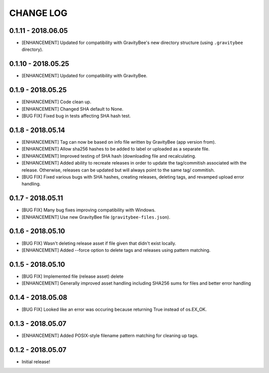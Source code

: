 CHANGE LOG
==========

0.1.11 - 2018.06.05
-------------------
* [ENHANCEMENT] Updated for compatibility with GravityBee's
  new directory structure (using ``.gravitybee`` directory).

0.1.10 - 2018.05.25
-------------------
* [ENHANCEMENT] Updated for compatibility with GravityBee.

0.1.9 - 2018.05.25
------------------
* [ENHANCEMENT] Code clean up.
* [ENHANCEMENT] Changed SHA default to None.
* [BUG FIX] Fixed bug in tests affecting SHA hash test.

0.1.8 - 2018.05.14
------------------
* [ENHANCEMENT] Tag can now be based on info file written by
  GravityBee (app version from).
* [ENHANCEMENT] Allow sha256 hashes to be added to label or uploaded
  as a separate file.
* [ENHANCEMENT] Improved testing of SHA hash (downloading file and
  recalculating.
* [ENHANCEMENT] Added ability to recreate releases in order to
  update the tag/commitish associated with the release. Otherwise,
  releases can be updated but will always point to the same tag/
  commitish.
* [BUG FIX] Fixed various bugs with SHA hashes, creating releases,
  deleting tags, and revamped upload error handling.

0.1.7 - 2018.05.11
------------------
* [BUG FIX] Many bug fixes improving compatibility with Windows.
* [ENHANCEMENT] Use new GravityBee file (``gravitybee-files.json``).

0.1.6 - 2018.05.10
------------------
* [BUG FIX] Wasn't deleting release asset if file given that didn't
  exist locally.
* [ENHANCEMENT] Added --force option to delete tags and releases
  using pattern matching.

0.1.5 - 2018.05.10
------------------
* [BUG FIX] Implemented file (release asset) delete
* [ENHANCEMENT] Generally improved asset handling including SHA256 sums
  for files and better error handling

0.1.4 - 2018.05.08
------------------
* [BUG FIX] Looked like an error was occuring because returning True
  instead of os.EX_OK.

0.1.3 - 2018.05.07
------------------
* [ENHANCEMENT] Added POSIX-style filename pattern matching for
  cleaning up tags.

0.1.2 - 2018.05.07
------------------
* Initial release!
